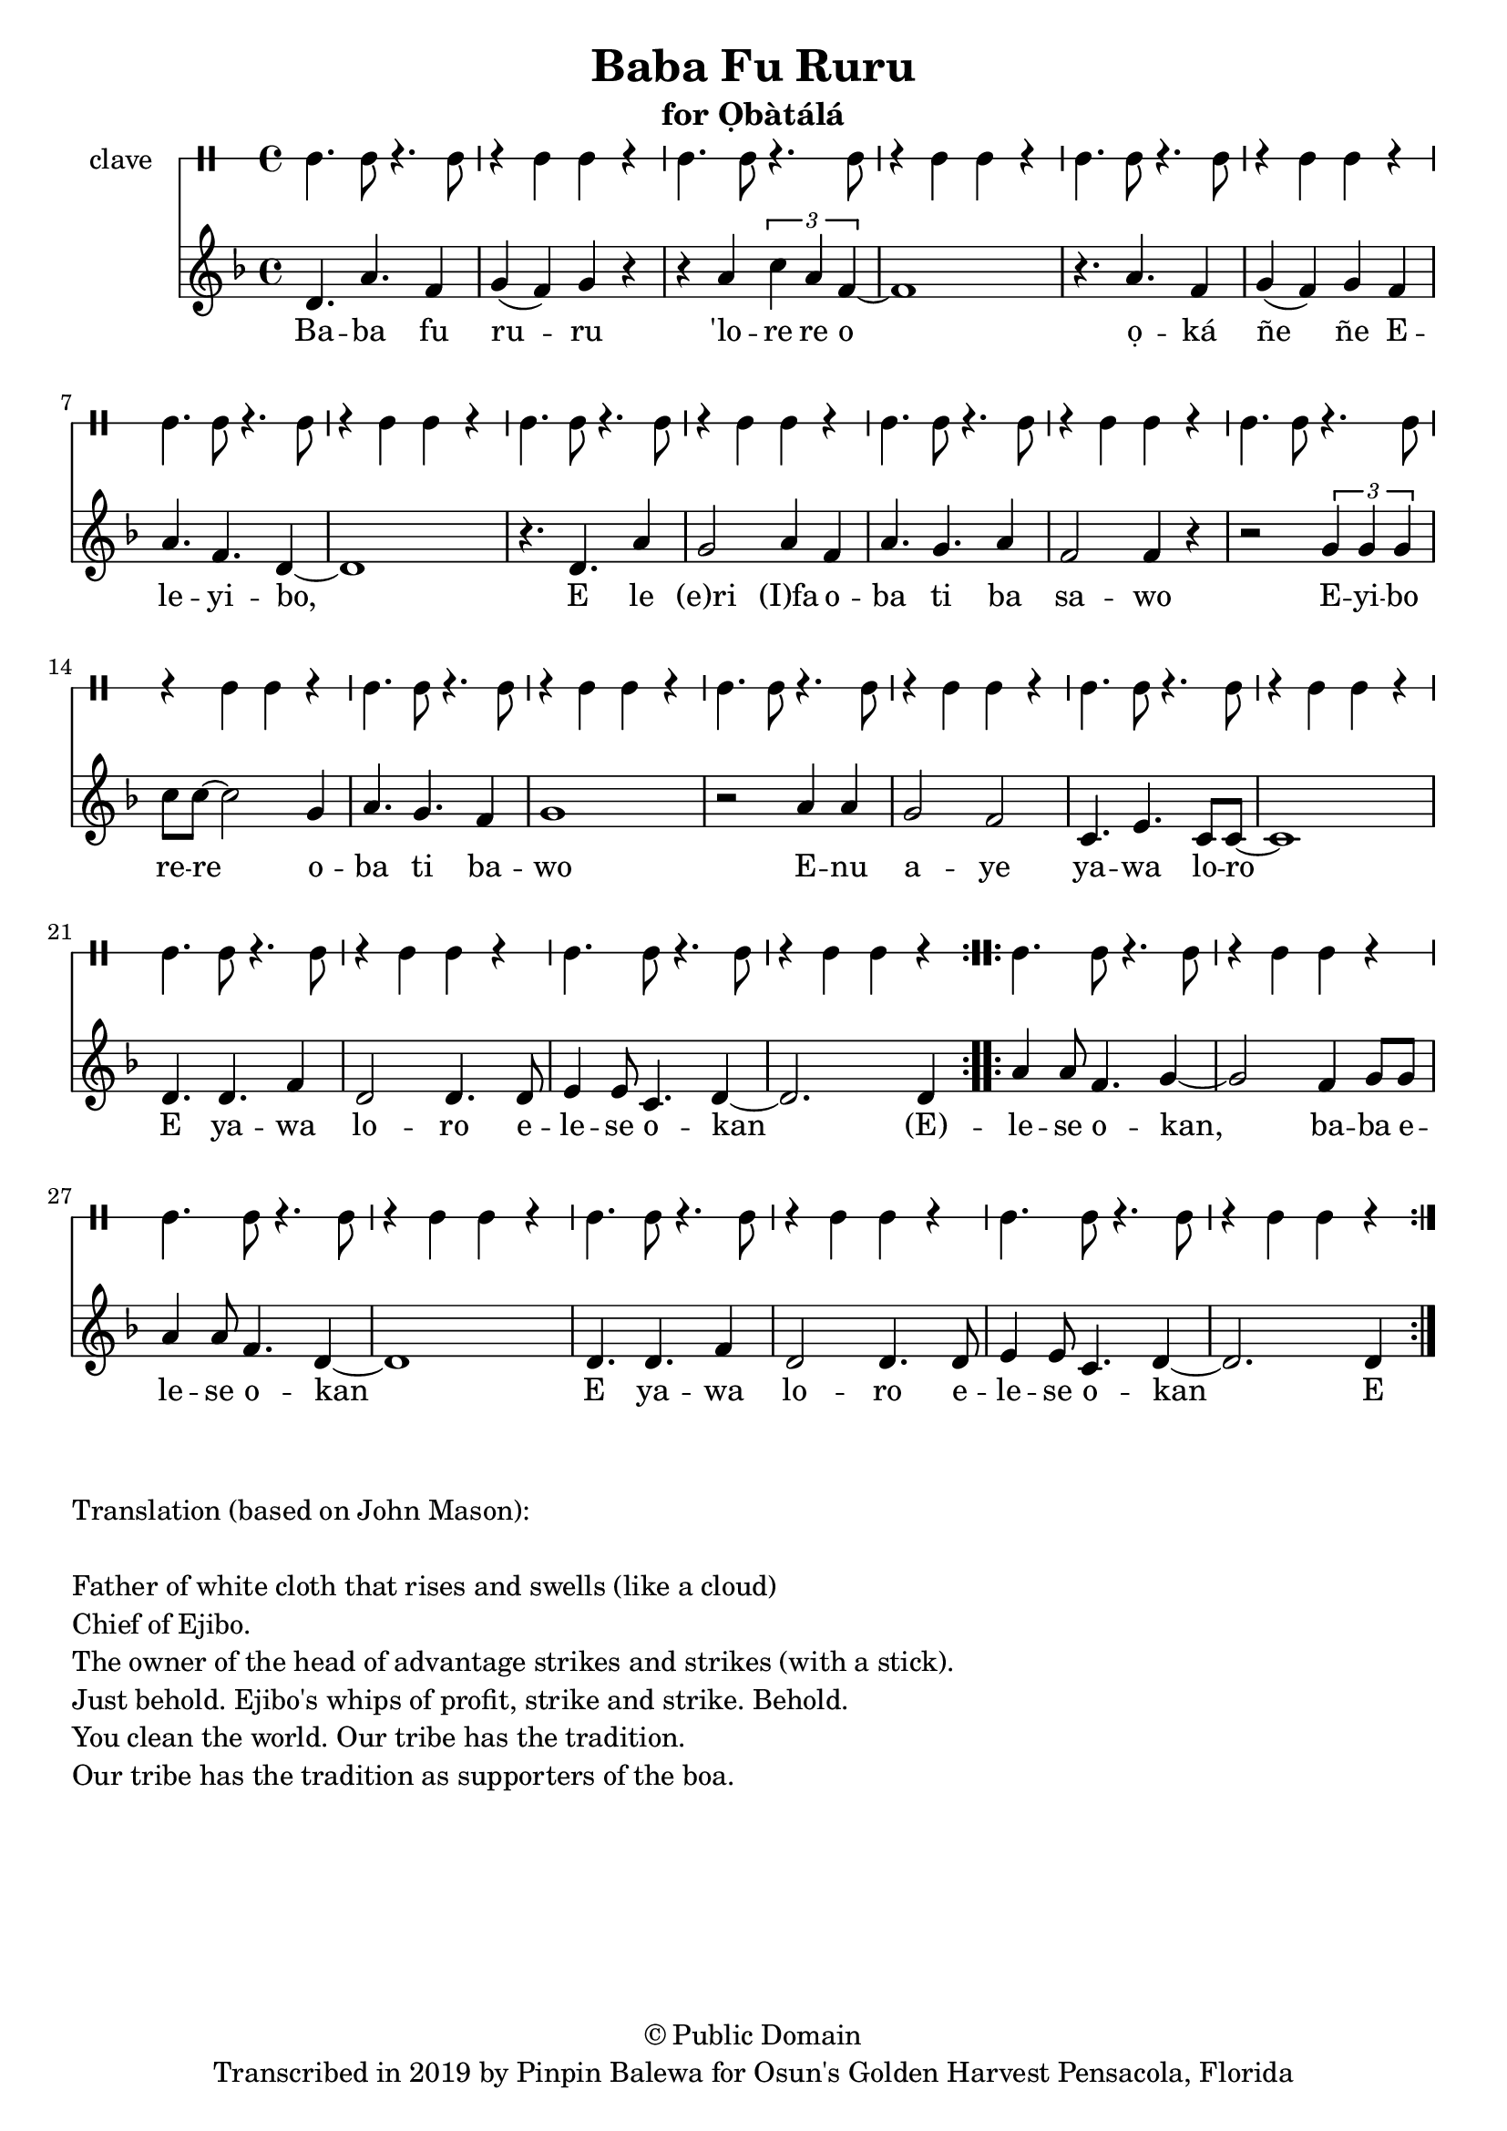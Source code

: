 \version "2.18.2"

\header {
	title = "Baba Fu Ruru"
	subtitle = "for Ọbàtálá"
	copyright = "© Public Domain"
	tagline = "Transcribed in 2019 by Pinpin Balewa for Osun's Golden Harvest Pensacola, Florida"
}

melody = \relative c'' {
  \clef treble
  \key f \major
  \time 4/4
  \set Score.voltaSpannerDuration = #(ly:make-moment 4/4)
	\new Voice = "words" {
		\repeat volta 2 {
			 d,4. a' f4 | g( f) g r | r a \tuplet 3/2 { c a f~} | f1 | % Baba fu ruru 'lore re o
			 r4. a f4 | g( f) g f | a4. f d4~ | d1 | % ọká ñe ñe Eleyibo,
			 r4. d a'4 | g2 a4 f | a4. g a4 | f2 f4 r | % E le eri Ifa oba ti ba sawo
			 r2 \tuplet 3/2 {g4 g g} | c8 c~ c2 g4 | a4. g f4 | g1 | % Eyibo rere oba ti bawo
			 r2 a4 a | g2 f | c4. e c8 c~ | c1 | % Enu aye yawa loro
			 d4. d f4 | d2 d4. d8 | e4 e8 c4. d4~ | d2. d4 | % E yawa loro elese okan. E-
			}
		\repeat volta 2 {
			 a'4 a8 f4. g4~ | g2 f4 g8 g | a4 a8 f4. d4~ | d1 | % lese  okan, baba elese okan
			 d4. d f4 | d2 d4. d8 | e4 e8 c4. d4~ | d2. d4 | % E yawa loro elese okan
		}
	}
}

text =  \lyricmode {
	Ba -- ba fu ru -- ru 'lo -- re re o
	ọ -- ká ñe ñe E -- le -- yi -- bo, E le (e)ri (I)fa o -- ba ti ba sa -- wo
	E -- yi -- bo re -- re o -- ba ti ba -- wo
	E -- nu a -- ye ya -- wa lo -- ro
	E ya -- wa lo -- ro e -- le -- se  o -- kan
	(E) -- le -- se  o -- kan, ba -- ba e -- le -- se  o -- kan
	E ya -- wa lo -- ro e -- le -- se  o -- kan E
}

clavebeat = \drummode {
	cl4. cl8 r4. cl8 | r4 cl4 cl r | cl4. cl8 r4. cl8 | r4 cl4 cl r | 
	cl4. cl8 r4. cl8 | r4 cl4 cl r | cl4. cl8 r4. cl8 | r4 cl4 cl r | 
	cl4. cl8 r4. cl8 | r4 cl4 cl r | cl4. cl8 r4. cl8 | r4 cl4 cl r | 
	cl4. cl8 r4. cl8 | r4 cl4 cl r | cl4. cl8 r4. cl8 | r4 cl4 cl r | 
	cl4. cl8 r4. cl8 | r4 cl4 cl r | cl4. cl8 r4. cl8 | r4 cl4 cl r | 
	cl4. cl8 r4. cl8 | r4 cl4 cl r | cl4. cl8 r4. cl8 | r4 cl4 cl r | 
	cl4. cl8 r4. cl8 | r4 cl4 cl r | cl4. cl8 r4. cl8 | r4 cl4 cl r | 
	cl4. cl8 r4. cl8 | r4 cl4 cl r | cl4. cl8 r4. cl8 | r4 cl4 cl r | 
}

\score {
  <<
  	\new DrumStaff \with {
  		drumStyleTable = #timbales-style
  		\override StaffSymbol.line-count = #1
  	}
  		<<
  		\set Staff.instrumentName = #"clave"
		\clavebeat 
		>>
    \new Staff  {
    	\new Voice = "one" { \melody }
  	}
  	
    \new Lyrics \lyricsto "words" \text
  >>
}

\markup {
    \column {
        \line { \null }
        \line { Translation (based on John Mason): }
        \line { \null }
        \line { Father of white cloth that rises and swells (like a cloud)}
        \line { Chief of Ejibo. }
        \line { The owner of the head of advantage strikes and strikes (with a stick). }
        \line { Just behold. Ejibo's whips of profit, strike and strike. Behold. }
        \line { You clean the world. Our tribe has the tradition.  }
        \line { Our tribe has the tradition as supporters of the boa. }
    }
}